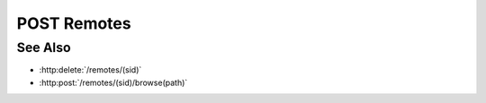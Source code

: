 POST Remotes
============

.. http:post:: /remotes

  Creates a new remote connection from the Slycat server to another host.
  The caller *must* supply a remote hostname, username, and password.

  If the connection is created successfully, a unique session ID is returned.  The
  client must use the session ID in subsequent requests.

  :requestheader Content-Type: application/json

  :<json string hostname: Remote hostname.
  :<json string username: Remote host username.
  :<json string password: Remote host password.
  :<json boolean agent: (optional) Create an agent when the connection is established.  By default, agents are created automatically if the hostname has an agent configuration.  Use this parameter to explicitly require / prevent agent creation.

  :status 200: The connection was created successfully.
  :status 400 Missing agent configuration.: The server isn't configured to start an agent on the given hostname.
  :status 403 Remote authentication failed.: Authentication of the provided username and password failed.
  :status 500 Missing agent configuration.: The server isn't properly configured to start an agent on the given hostname.
  :status 500 Agent startup failed.: The server couldn't start an agent on the given hostname.
  :status 500 Remote connection failed.: Unknown failure making the remote connection.

  :responseheader Content-Type: application/json

  :>json string sid: Unique remote session identifier.

  **Sample Request**

  .. sourcecode:: http

      POST /remotes HTTP/1.1
      Host: localhost:8092
      Content-Length: 45
      Accept-Encoding: gzip, deflate, compress
      Accept: */*
      User-Remote: python-requests/1.2.0 CPython/2.7.3 Linux/2.6.32-358.2.1.el6.x86_64
      content-type: application/json
      Authorization: Basic c2x5Y2F0OnNseWNhdA==

      {"hostname":"example.com", "username":"fred", "password":"foobar"}

  **Sample Response**

  .. sourcecode:: http

      HTTP/1.1 200 OK.
      Date: Thu, 11 Apr 2013 21:30:16 GMT
      Content-Length: 42
      Content-Type: application/json
      Location: http://localhost:8092/projects/505d0e463d5ed4a32bb6b0fe9a000d36
      Server: CherryPy/3.2.2

      {"sid": "505d0e463d5ed4a32bb6b0fe9a000d36"}

See Also
--------

- :http:delete:`/remotes/(sid)`
- :http:post:`/remotes/(sid)/browse(path)`

